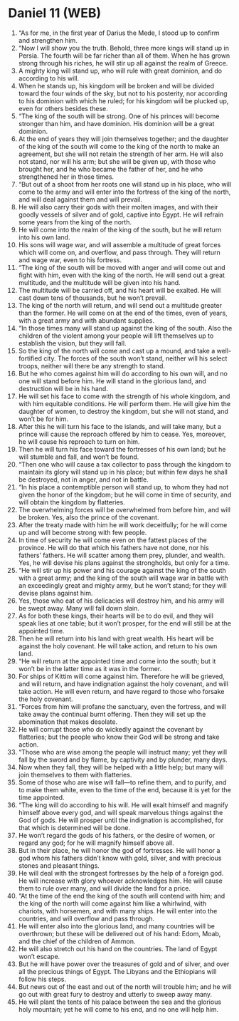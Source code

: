 * Daniel 11 (WEB)
:PROPERTIES:
:ID: WEB/27-DAN11
:END:

1. “As for me, in the first year of Darius the Mede, I stood up to confirm and strengthen him.
2. “Now I will show you the truth. Behold, three more kings will stand up in Persia. The fourth will be far richer than all of them. When he has grown strong through his riches, he will stir up all against the realm of Greece.
3. A mighty king will stand up, who will rule with great dominion, and do according to his will.
4. When he stands up, his kingdom will be broken and will be divided toward the four winds of the sky, but not to his posterity, nor according to his dominion with which he ruled; for his kingdom will be plucked up, even for others besides these.
5. “The king of the south will be strong. One of his princes will become stronger than him, and have dominion. His dominion will be a great dominion.
6. At the end of years they will join themselves together; and the daughter of the king of the south will come to the king of the north to make an agreement, but she will not retain the strength of her arm. He will also not stand, nor will his arm; but she will be given up, with those who brought her, and he who became the father of her, and he who strengthened her in those times.
7. “But out of a shoot from her roots one will stand up in his place, who will come to the army and will enter into the fortress of the king of the north, and will deal against them and will prevail.
8. He will also carry their gods with their molten images, and with their goodly vessels of silver and of gold, captive into Egypt. He will refrain some years from the king of the north.
9. He will come into the realm of the king of the south, but he will return into his own land.
10. His sons will wage war, and will assemble a multitude of great forces which will come on, and overflow, and pass through. They will return and wage war, even to his fortress.
11. “The king of the south will be moved with anger and will come out and fight with him, even with the king of the north. He will send out a great multitude, and the multitude will be given into his hand.
12. The multitude will be carried off, and his heart will be exalted. He will cast down tens of thousands, but he won’t prevail.
13. The king of the north will return, and will send out a multitude greater than the former. He will come on at the end of the times, even of years, with a great army and with abundant supplies.
14. “In those times many will stand up against the king of the south. Also the children of the violent among your people will lift themselves up to establish the vision, but they will fall.
15. So the king of the north will come and cast up a mound, and take a well-fortified city. The forces of the south won’t stand, neither will his select troops, neither will there be any strength to stand.
16. But he who comes against him will do according to his own will, and no one will stand before him. He will stand in the glorious land, and destruction will be in his hand.
17. He will set his face to come with the strength of his whole kingdom, and with him equitable conditions. He will perform them. He will give him the daughter of women, to destroy the kingdom, but she will not stand, and won’t be for him.
18. After this he will turn his face to the islands, and will take many, but a prince will cause the reproach offered by him to cease. Yes, moreover, he will cause his reproach to turn on him.
19. Then he will turn his face toward the fortresses of his own land; but he will stumble and fall, and won’t be found.
20. “Then one who will cause a tax collector to pass through the kingdom to maintain its glory will stand up in his place; but within few days he shall be destroyed, not in anger, and not in battle.
21. “In his place a contemptible person will stand up, to whom they had not given the honor of the kingdom; but he will come in time of security, and will obtain the kingdom by flatteries.
22. The overwhelming forces will be overwhelmed from before him, and will be broken. Yes, also the prince of the covenant.
23. After the treaty made with him he will work deceitfully; for he will come up and will become strong with few people.
24. In time of security he will come even on the fattest places of the province. He will do that which his fathers have not done, nor his fathers’ fathers. He will scatter among them prey, plunder, and wealth. Yes, he will devise his plans against the strongholds, but only for a time.
25. “He will stir up his power and his courage against the king of the south with a great army; and the king of the south will wage war in battle with an exceedingly great and mighty army, but he won’t stand; for they will devise plans against him.
26. Yes, those who eat of his delicacies will destroy him, and his army will be swept away. Many will fall down slain.
27. As for both these kings, their hearts will be to do evil, and they will speak lies at one table; but it won’t prosper, for the end will still be at the appointed time.
28. Then he will return into his land with great wealth. His heart will be against the holy covenant. He will take action, and return to his own land.
29. “He will return at the appointed time and come into the south; but it won’t be in the latter time as it was in the former.
30. For ships of Kittim will come against him. Therefore he will be grieved, and will return, and have indignation against the holy covenant, and will take action. He will even return, and have regard to those who forsake the holy covenant.
31. “Forces from him will profane the sanctuary, even the fortress, and will take away the continual burnt offering. Then they will set up the abomination that makes desolate.
32. He will corrupt those who do wickedly against the covenant by flatteries; but the people who know their God will be strong and take action.
33. “Those who are wise among the people will instruct many; yet they will fall by the sword and by flame, by captivity and by plunder, many days.
34. Now when they fall, they will be helped with a little help; but many will join themselves to them with flatteries.
35. Some of those who are wise will fall—to refine them, and to purify, and to make them white, even to the time of the end, because it is yet for the time appointed.
36. “The king will do according to his will. He will exalt himself and magnify himself above every god, and will speak marvelous things against the God of gods. He will prosper until the indignation is accomplished, for that which is determined will be done.
37. He won’t regard the gods of his fathers, or the desire of women, or regard any god; for he will magnify himself above all.
38. But in their place, he will honor the god of fortresses. He will honor a god whom his fathers didn’t know with gold, silver, and with precious stones and pleasant things.
39. He will deal with the strongest fortresses by the help of a foreign god. He will increase with glory whoever acknowledges him. He will cause them to rule over many, and will divide the land for a price.
40. “At the time of the end the king of the south will contend with him; and the king of the north will come against him like a whirlwind, with chariots, with horsemen, and with many ships. He will enter into the countries, and will overflow and pass through.
41. He will enter also into the glorious land, and many countries will be overthrown; but these will be delivered out of his hand: Edom, Moab, and the chief of the children of Ammon.
42. He will also stretch out his hand on the countries. The land of Egypt won’t escape.
43. But he will have power over the treasures of gold and of silver, and over all the precious things of Egypt. The Libyans and the Ethiopians will follow his steps.
44. But news out of the east and out of the north will trouble him; and he will go out with great fury to destroy and utterly to sweep away many.
45. He will plant the tents of his palace between the sea and the glorious holy mountain; yet he will come to his end, and no one will help him.
